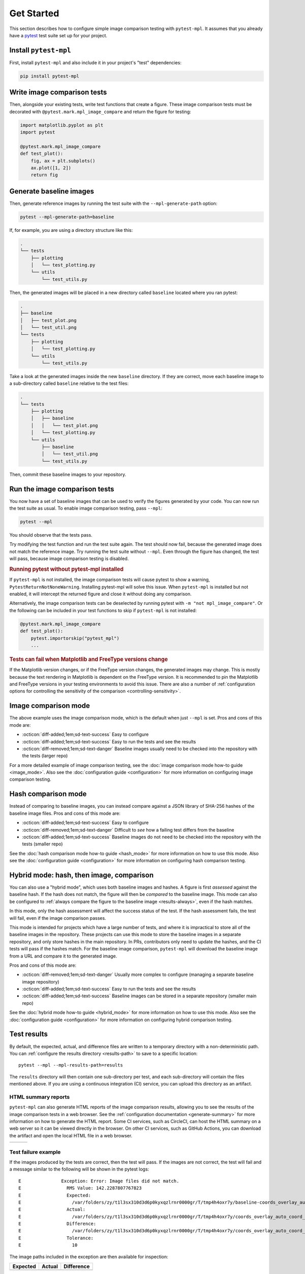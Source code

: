 .. title:: Get Started

###########
Get Started
###########

This section describes how to configure simple image comparison testing with ``pytest-mpl``.
It assumes that you already have a `pytest <https://docs.pytest.org>`__ test suite set up for your project.

Install ``pytest-mpl``
^^^^^^^^^^^^^^^^^^^^^^

First, install ``pytest-mpl`` and also include it in your project's "test" dependencies:

.. code-block:: python

   pip install pytest-mpl

Write image comparison tests
^^^^^^^^^^^^^^^^^^^^^^^^^^^^

Then, alongside your existing tests, write test functions that create a figure.
These image comparison tests must be decorated with ``@pytest.mark.mpl_image_compare`` and return the figure for testing:

.. code-block:: python

   import matplotlib.pyplot as plt
   import pytest

   @pytest.mark.mpl_image_compare
   def test_plot():
       fig, ax = plt.subplots()
       ax.plot([1, 2])
       return fig

Generate baseline images
^^^^^^^^^^^^^^^^^^^^^^^^

Then, generate reference images by running the test suite with the ``--mpl-generate-path`` option:

.. code-block:: bash

   pytest --mpl-generate-path=baseline

If, for example, you are using a directory structure like this:

.. code-block::

   .
   └── tests
       ├── plotting
       │   └── test_plotting.py
       └── utils
           └── test_utils.py

Then, the generated images will be placed in a new directory called ``baseline`` located where you ran pytest:

.. code-block::

   .
   ├── baseline
   │   ├── test_plot.png
   │   └── test_util.png
   └── tests
       ├── plotting
       │   └── test_plotting.py
       └── utils
           └── test_utils.py

Take a look at the generated images inside the new ``baseline`` directory.
If they are correct, move each baseline image to a sub-directory called ``baseline`` relative to the test files:

.. code-block::

   .
   └── tests
       ├── plotting
       │   ├── baseline
       │   │   └── test_plot.png
       │   └── test_plotting.py
       └── utils
           ├── baseline
           │   └── test_util.png
           └── test_utils.py

Then, commit these baseline images to your repository.

Run the image comparison tests
^^^^^^^^^^^^^^^^^^^^^^^^^^^^^^

You now have a set of baseline images that can be used to verify the figures generated by your code.
You can now run the test suite as usual.
To enable image comparison testing, pass ``--mpl``:

.. code-block:: bash

   pytest --mpl

You should observe that the tests pass.

Try modifying the test function and run the test suite again.
The test should now fail, because the generated image does not match the reference image.
Try running the test suite without ``--mpl``.
Even through the figure has changed, the test will pass, because image comparison testing is disabled.

.. rubric:: Running pytest without pytest-mpl installed

If ``pytest-mpl`` is not installed, the image comparison tests will cause pytest to show a warning, ``PytestReturnNotNoneWarning``.
Installing pytest-mpl will solve this issue.
When ``pytest-mpl`` is installed but not enabled, it will intercept the returned figure and close it without doing any comparison.

Alternatively, the image comparison tests can be deselected by running pytest with ``-m "not mpl_image_compare"``.
Or the following can be included in your test functions to skip if ``pytest-mpl`` is not installed:

.. code-block:: python

   @pytest.mark.mpl_image_compare
   def test_plot():
       pytest.importorskip("pytest_mpl")
       ...

.. rubric:: Tests can fail when Matplotlib and FreeType versions change

If the Matplotlib version changes, or if the FreeType version changes, the generated images may change.
This is mostly because the text rendering in Matplotlib is dependent on the FreeType version.
It is recommended to pin the Matplotlib and FreeType versions in your testing environments to avoid this issue.
There are also a number of :ref:`configuration options for controlling the sensitivity of the comparison <controlling-sensitivity>`.

Image comparison mode
^^^^^^^^^^^^^^^^^^^^^

The above example uses the image comparison mode, which is the default when just ``--mpl`` is set.
Pros and cons of this mode are:

- :octicon:`diff-added;1em;sd-text-success` Easy to configure
- :octicon:`diff-added;1em;sd-text-success` Easy to run the tests and see the results
- :octicon:`diff-removed;1em;sd-text-danger` Baseline images usually need to be checked into the repository with the tests (larger repo)

For a more detailed example of image comparison testing, see the :doc:`image comparison mode how-to guide <image_mode>`.
Also see the :doc:`configuration guide <configuration>` for more information on configuring image comparison testing.

Hash comparison mode
^^^^^^^^^^^^^^^^^^^^

Instead of comparing to baseline images, you can instead compare against a JSON library of SHA-256 hashes of the baseline image files.
Pros and cons of this mode are:

- :octicon:`diff-added;1em;sd-text-success` Easy to configure
- :octicon:`diff-removed;1em;sd-text-danger` Difficult to *see* how a failing test differs from the baseline
- :octicon:`diff-added;1em;sd-text-success` Baseline images do not need to be checked into the repository with the tests (smaller repo)

See the :doc:`hash comparison mode how-to guide <hash_mode>` for more information on how to use this mode.
Also see the :doc:`configuration guide <configuration>` for more information on configuring hash comparison testing.

.. _hybrid-usage:

Hybrid mode: hash, then image, comparison
^^^^^^^^^^^^^^^^^^^^^^^^^^^^^^^^^^^^^^^^^

You can also use a "hybrid mode", which uses both baseline images and hashes.
A figure is first *assessed* against the baseline hash.
If the hash does not match, the figure will then be *compared* to the baseline image.
This mode can also be configured to :ref:`always compare the figure to the baseline image <results-always>`, even if the hash matches.

In this mode, only the hash assessment will affect the success status of the test.
If the hash assessment fails, the test will fail, even if the image comparison passes.

This mode is intended for projects which have a large number of tests, and where it is impractical to store all of the baseline images in the repository.
These projects can use this mode to store the baseline images in a separate repository, and only store hashes in the main repository.
In PRs, contributors only need to update the hashes, and the CI tests will pass if the hashes match.
For the baseline image comparison, ``pytest-mpl`` will download the baseline image from a URL and compare it to the generated image.

Pros and cons of this mode are:

- :octicon:`diff-removed;1em;sd-text-danger` Usually more complex to configure (managing a separate baseline image repository)
- :octicon:`diff-added;1em;sd-text-success` Easy to run the tests and see the results
- :octicon:`diff-added;1em;sd-text-success` Baseline images can be stored in a separate repository (smaller main repo)

See the :doc:`hybrid mode how-to guide <hybrid_mode>` for more information on how to use this mode.
Also see the :doc:`configuration guide <configuration>` for more information on configuring hybrid comparison testing.

Test results
^^^^^^^^^^^^

By default, the expected, actual, and difference files are written to a temporary directory with a non-deterministic path.
You can :ref:`configure the results directory <results-path>` to save to a specific location::

    pytest --mpl --mpl-results-path=results

The ``results`` directory will then contain one sub-directory per test, and each sub-directory will contain the files mentioned above.
If you are using a continuous integration (CI) service, you can upload this directory as an artifact.

HTML summary reports
--------------------

``pytest-mpl`` can also generate HTML reports of the image comparison results, allowing you to see the results of the image comparison tests in a web browser.
See the :ref:`configuration documentation <generate-summary>` for more information on how to generate the HTML report.
Some CI services, such as CircleCI, can host the HTML summary on a web server so it can be viewed directly in the browser.
On other CI services, such as GitHub Actions, you can download the artifact and open the local HTML file in a web browser.

+---------------+---------------+---------------+
| |html all|    | |html filter| | |html result| |
+---------------+---------------+---------------+

Test failure example
--------------------

If the images produced by the tests are correct, then the test will pass.
If the images are not correct, the test will fail and a message similar to the following will be shown in the pytest logs::

    E               Exception: Error: Image files did not match.
    E                 RMS Value: 142.2287807767823
    E                 Expected:
    E                   /var/folders/zy/t1l3sx310d3d6p0kyxqzlrnr0000gr/T/tmp4h4oxr7y/baseline-coords_overlay_auto_coord_meta.png
    E                 Actual:
    E                   /var/folders/zy/t1l3sx310d3d6p0kyxqzlrnr0000gr/T/tmp4h4oxr7y/coords_overlay_auto_coord_meta.png
    E                 Difference:
    E                   /var/folders/zy/t1l3sx310d3d6p0kyxqzlrnr0000gr/T/tmp4h4oxr7y/coords_overlay_auto_coord_meta-failed-diff.png
    E                 Tolerance:
    E                   10

The image paths included in the exception are then available for inspection:

+----------------+----------------+-------------+
| Expected       | Actual         | Difference  |
+================+================+=============+
| |expected|     | |actual|       | |diff|      |
+----------------+----------------+-------------+

In this case, the differences are very clear, while in some cases it may be necessary to use the difference image, or blink the expected and actual images, in order to see what changed.

Continue reading
^^^^^^^^^^^^^^^^

See the :doc:`configuration guide <configuration>` for more information on configuring ``pytest-mpl``.
For examples of how to configure the different operating modes, see the following how-to guides:

* :doc:`image_mode`
* :doc:`hash_mode`
* :doc:`hybrid_mode`

.. |html all| image:: images/html_all.png
.. |html filter| image:: images/html_filter.png
.. |html result| image:: images/html_result.png
.. |expected| image:: images/baseline-coords_overlay_auto_coord_meta.png
.. |actual| image:: images/coords_overlay_auto_coord_meta.png
.. |diff| image:: images/coords_overlay_auto_coord_meta-failed-diff.png
